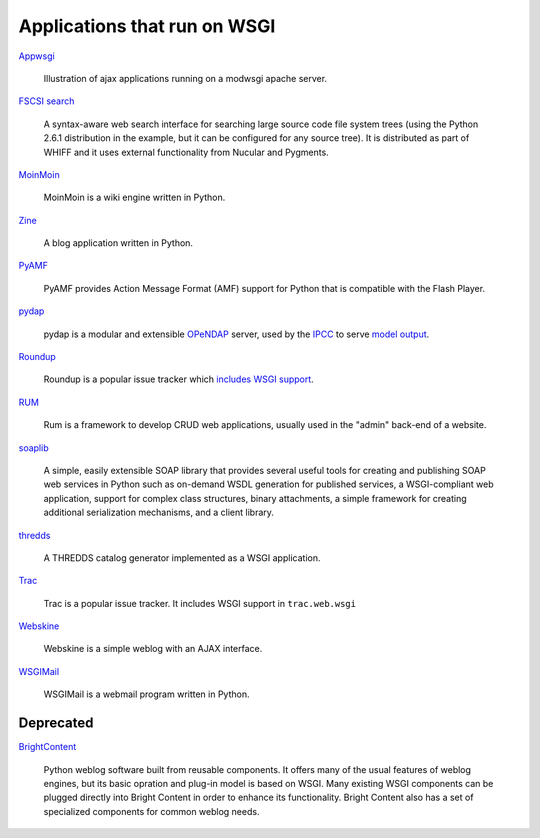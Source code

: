 Applications that run on WSGI
=============================

`Appwsgi <http://appwsgi.googlecode.com/>`_
     
    Illustration of ajax applications running on a modwsgi apache
    server.

`FSCSI search <http://aaron.oirt.rutgers.edu/myapp/search/search>`_

    A syntax-aware web search interface for searching large source
    code file system trees (using the Python 2.6.1 distribution in the
    example, but it can be configured for any source tree).  It is
    distributed as part of WHIFF and it uses external functionality
    from Nucular and Pygments.

`MoinMoin <http://moinmo.in>`_

    MoinMoin is a wiki engine written in Python.

`Zine <http://zine.pocoo.org/>`_

    A blog application written in Python.

`PyAMF <http://www.pyamf.org/>`_

    PyAMF provides Action Message Format (AMF) support for Python that
    is compatible with the Flash Player.

`pydap <http://pydap.org/>`_

    pydap is a modular and extensible `OPeNDAP <http://opendap.org/>`_
    server, used by the `IPCC <http://www.ipcc.ch/>`_ to serve `model
    output
    <http://www-pcmdi.llnl.gov/software-portal/esg_data_portal/dapserver/>`_.

`Roundup <http://roundup.sf.net/>`_

    Roundup is a popular issue tracker which `includes WSGI support
    <http://roundup.sourceforge.net/doc-1.0/installation.html#wsgi-handler>`_.

`RUM <http://python-rum.org/>`_

    Rum is a framework to develop CRUD web applications, usually used
    in the "admin" back-end of a website.

`soaplib <http://github.com/jkp/soaplib>`_

    A simple, easily extensible SOAP library that provides several
    useful tools for creating and publishing SOAP web services in
    Python such as on-demand WSDL generation for published services, a
    WSGI-compliant web application, support for complex class
    structures, binary attachments, a simple framework for creating
    additional serialization mechanisms, and a client library.

`thredds <http://pydap.org/related/thredds.html>`_

    A THREDDS catalog generator implemented as a WSGI application.

`Trac <http://trac.edgewall.org/>`_

    Trac is a popular issue tracker.  It includes WSGI support in
    ``trac.web.wsgi``

`Webskine <http://dealmeida.net/projects/webskine/>`_

    Webskine is a simple weblog with an AJAX interface.

`WSGIMail <http://wsgimail.org/>`_

    WSGIMail is a webmail program written in Python.

Deprecated
----------

`BrightContent <http://code.google.com/p/brightcontent/>`_

    Python weblog software built from reusable components. It offers
    many of the usual features of weblog engines, but its basic
    opration and plug-in model is based on WSGI. Many existing WSGI
    components can be plugged directly into Bright Content in order to
    enhance its functionality. Bright Content also has a set of
    specialized components for common weblog needs.

